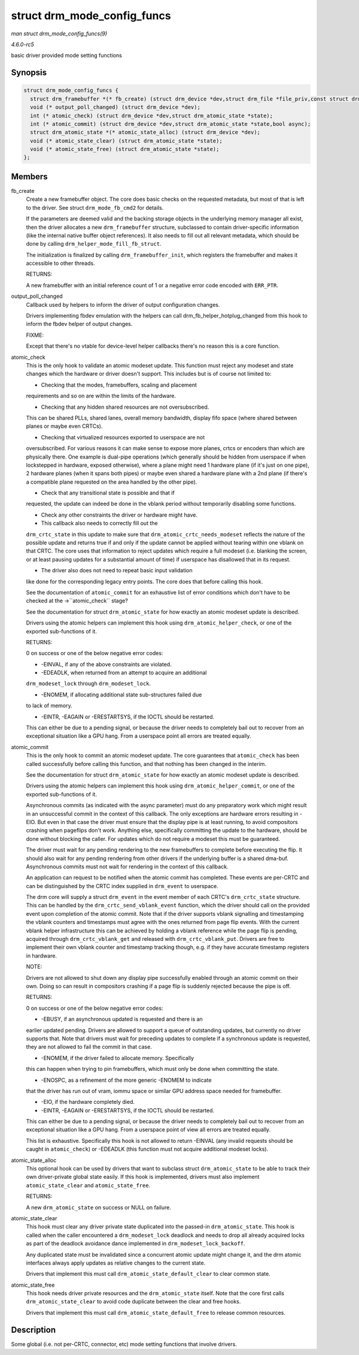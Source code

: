.. -*- coding: utf-8; mode: rst -*-

.. _API-struct-drm-mode-config-funcs:

============================
struct drm_mode_config_funcs
============================

*man struct drm_mode_config_funcs(9)*

*4.6.0-rc5*

basic driver provided mode setting functions


Synopsis
========

.. code-block:: c

    struct drm_mode_config_funcs {
      struct drm_framebuffer *(* fb_create) (struct drm_device *dev,struct drm_file *file_priv,const struct drm_mode_fb_cmd2 *mode_cmd);
      void (* output_poll_changed) (struct drm_device *dev);
      int (* atomic_check) (struct drm_device *dev,struct drm_atomic_state *state);
      int (* atomic_commit) (struct drm_device *dev,struct drm_atomic_state *state,bool async);
      struct drm_atomic_state *(* atomic_state_alloc) (struct drm_device *dev);
      void (* atomic_state_clear) (struct drm_atomic_state *state);
      void (* atomic_state_free) (struct drm_atomic_state *state);
    };


Members
=======

fb_create
    Create a new framebuffer object. The core does basic checks on the
    requested metadata, but most of that is left to the driver. See
    struct ``drm_mode_fb_cmd2`` for details.

    If the parameters are deemed valid and the backing storage objects
    in the underlying memory manager all exist, then the driver
    allocates a new ``drm_framebuffer`` structure, subclassed to contain
    driver-specific information (like the internal native buffer object
    references). It also needs to fill out all relevant metadata, which
    should be done by calling ``drm_helper_mode_fill_fb_struct``.

    The initialization is finalized by calling ``drm_framebuffer_init``,
    which registers the framebuffer and makes it accessible to other
    threads.

    RETURNS:

    A new framebuffer with an initial reference count of 1 or a negative
    error code encoded with ``ERR_PTR``.

output_poll_changed
    Callback used by helpers to inform the driver of output
    configuration changes.

    Drivers implementing fbdev emulation with the helpers can call
    drm_fb_helper_hotplug_changed from this hook to inform the fbdev
    helper of output changes.

    FIXME:

    Except that there's no vtable for device-level helper callbacks
    there's no reason this is a core function.

atomic_check
    This is the only hook to validate an atomic modeset update. This
    function must reject any modeset and state changes which the
    hardware or driver doesn't support. This includes but is of course
    not limited to:

    - Checking that the modes, framebuffers, scaling and placement
    requirements and so on are within the limits of the hardware.

    - Checking that any hidden shared resources are not oversubscribed.
    This can be shared PLLs, shared lanes, overall memory bandwidth,
    display fifo space (where shared between planes or maybe even
    CRTCs).

    - Checking that virtualized resources exported to userspace are not
    oversubscribed. For various reasons it can make sense to expose more
    planes, crtcs or encoders than which are physically there. One
    example is dual-pipe operations (which generally should be hidden
    from userspace if when lockstepped in hardware, exposed otherwise),
    where a plane might need 1 hardware plane (if it's just on one
    pipe), 2 hardware planes (when it spans both pipes) or maybe even
    shared a hardware plane with a 2nd plane (if there's a compatible
    plane requested on the area handled by the other pipe).

    - Check that any transitional state is possible and that if
    requested, the update can indeed be done in the vblank period
    without temporarily disabling some functions.

    - Check any other constraints the driver or hardware might have.

    - This callback also needs to correctly fill out the
    ``drm_crtc_state`` in this update to make sure that
    ``drm_atomic_crtc_needs_modeset`` reflects the nature of the
    possible update and returns true if and only if the update cannot be
    applied without tearing within one vblank on that CRTC. The core
    uses that information to reject updates which require a full modeset
    (i.e. blanking the screen, or at least pausing updates for a
    substantial amount of time) if userspace has disallowed that in its
    request.

    - The driver also does not need to repeat basic input validation
    like done for the corresponding legacy entry points. The core does
    that before calling this hook.

    See the documentation of ``atomic_commit`` for an exhaustive list of
    error conditions which don't have to be checked at the
    ->``atomic_check`` stage?

    See the documentation for struct ``drm_atomic_state`` for how
    exactly an atomic modeset update is described.

    Drivers using the atomic helpers can implement this hook using
    ``drm_atomic_helper_check``, or one of the exported sub-functions of
    it.

    RETURNS:

    0 on success or one of the below negative error codes:

    - -EINVAL, if any of the above constraints are violated.

    - -EDEADLK, when returned from an attempt to acquire an additional
    ``drm_modeset_lock`` through ``drm_modeset_lock``.

    - -ENOMEM, if allocating additional state sub-structures failed due
    to lack of memory.

    - -EINTR, -EAGAIN or -ERESTARTSYS, if the IOCTL should be restarted.
    This can either be due to a pending signal, or because the driver
    needs to completely bail out to recover from an exceptional
    situation like a GPU hang. From a userspace point all errors are
    treated equally.

atomic_commit
    This is the only hook to commit an atomic modeset update. The core
    guarantees that ``atomic_check`` has been called successfully before
    calling this function, and that nothing has been changed in the
    interim.

    See the documentation for struct ``drm_atomic_state`` for how
    exactly an atomic modeset update is described.

    Drivers using the atomic helpers can implement this hook using
    ``drm_atomic_helper_commit``, or one of the exported sub-functions
    of it.

    Asynchronous commits (as indicated with the async parameter) must do
    any preparatory work which might result in an unsuccessful commit in
    the context of this callback. The only exceptions are hardware
    errors resulting in -EIO. But even in that case the driver must
    ensure that the display pipe is at least running, to avoid
    compositors crashing when pageflips don't work. Anything else,
    specifically committing the update to the hardware, should be done
    without blocking the caller. For updates which do not require a
    modeset this must be guaranteed.

    The driver must wait for any pending rendering to the new
    framebuffers to complete before executing the flip. It should also
    wait for any pending rendering from other drivers if the underlying
    buffer is a shared dma-buf. Asynchronous commits must not wait for
    rendering in the context of this callback.

    An application can request to be notified when the atomic commit has
    completed. These events are per-CRTC and can be distinguished by the
    CRTC index supplied in ``drm_event`` to userspace.

    The drm core will supply a struct ``drm_event`` in the event member
    of each CRTC's ``drm_crtc_state`` structure. This can be handled by
    the ``drm_crtc_send_vblank_event`` function, which the driver should
    call on the provided event upon completion of the atomic commit.
    Note that if the driver supports vblank signalling and timestamping
    the vblank counters and timestamps must agree with the ones returned
    from page flip events. With the current vblank helper infrastructure
    this can be achieved by holding a vblank reference while the page
    flip is pending, acquired through ``drm_crtc_vblank_get`` and
    released with ``drm_crtc_vblank_put``. Drivers are free to implement
    their own vblank counter and timestamp tracking though, e.g. if they
    have accurate timestamp registers in hardware.

    NOTE:

    Drivers are not allowed to shut down any display pipe successfully
    enabled through an atomic commit on their own. Doing so can result
    in compositors crashing if a page flip is suddenly rejected because
    the pipe is off.

    RETURNS:

    0 on success or one of the below negative error codes:

    - -EBUSY, if an asynchronous updated is requested and there is an
    earlier updated pending. Drivers are allowed to support a queue of
    outstanding updates, but currently no driver supports that. Note
    that drivers must wait for preceding updates to complete if a
    synchronous update is requested, they are not allowed to fail the
    commit in that case.

    - -ENOMEM, if the driver failed to allocate memory. Specifically
    this can happen when trying to pin framebuffers, which must only be
    done when committing the state.

    - -ENOSPC, as a refinement of the more generic -ENOMEM to indicate
    that the driver has run out of vram, iommu space or similar GPU
    address space needed for framebuffer.

    - -EIO, if the hardware completely died.

    - -EINTR, -EAGAIN or -ERESTARTSYS, if the IOCTL should be restarted.
    This can either be due to a pending signal, or because the driver
    needs to completely bail out to recover from an exceptional
    situation like a GPU hang. From a userspace point of view all errors
    are treated equally.

    This list is exhaustive. Specifically this hook is not allowed to
    return -EINVAL (any invalid requests should be caught in
    ``atomic_check``) or -EDEADLK (this function must not acquire
    additional modeset locks).

atomic_state_alloc
    This optional hook can be used by drivers that want to subclass
    struct ``drm_atomic_state`` to be able to track their own
    driver-private global state easily. If this hook is implemented,
    drivers must also implement ``atomic_state_clear`` and
    ``atomic_state_free``.

    RETURNS:

    A new ``drm_atomic_state`` on success or NULL on failure.

atomic_state_clear
    This hook must clear any driver private state duplicated into the
    passed-in ``drm_atomic_state``. This hook is called when the caller
    encountered a ``drm_modeset_lock`` deadlock and needs to drop all
    already acquired locks as part of the deadlock avoidance dance
    implemented in ``drm_modeset_lock_backoff``.

    Any duplicated state must be invalidated since a concurrent atomic
    update might change it, and the drm atomic interfaces always apply
    updates as relative changes to the current state.

    Drivers that implement this must call
    ``drm_atomic_state_default_clear`` to clear common state.

atomic_state_free
    This hook needs driver private resources and the
    ``drm_atomic_state`` itself. Note that the core first calls
    ``drm_atomic_state_clear`` to avoid code duplicate between the clear
    and free hooks.

    Drivers that implement this must call
    ``drm_atomic_state_default_free`` to release common resources.


Description
===========

Some global (i.e. not per-CRTC, connector, etc) mode setting functions
that involve drivers.


.. ------------------------------------------------------------------------------
.. This file was automatically converted from DocBook-XML with the dbxml
.. library (https://github.com/return42/sphkerneldoc). The origin XML comes
.. from the linux kernel, refer to:
..
.. * https://github.com/torvalds/linux/tree/master/Documentation/DocBook
.. ------------------------------------------------------------------------------
